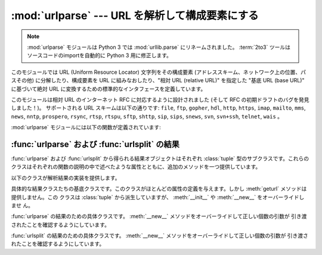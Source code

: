 :mod:`urlparse` --- URL を解析して構成要素にする
================================================

.. module:: urlparse
   :synopsis: URL の解析と構築

.. index::
   single: WWW
   single: World Wide Web
   single: URL
   pair: URL; parsing
   pair: relative; URL

.. .. note::
   The :mod:`urlparse` module is renamed to :mod:`urllib.parse` in Python 3.0.
   The :term:`2to3` tool will automatically adapt imports when converting
   your sources to 3.0.

.. note::
   :mod:`urlparse` モジュールは Python 3 では :mod:`urllib.parse` にリネームされました。
   :term:`2to3` ツールはソースコードのimportを自動的に Python 3 用に修正します。


このモジュールでは URL (Uniform Resource Locator) 文字列をその構成要素 (アドレススキーム、ネットワーク上の位置、パスその他)
に分解したり、構成要素を URL に組みなおしたり、"相対 URL (relative URL)" を指定した "基底 URL (base URL)"
に基づいて絶対 URL に変換するための標準的なインタフェースを定義しています。

このモジュールは相対 URL のインターネット RFC に対応するように設計されました (そして RFC の初期ドラフトのバグを発見しました！)。
サポートされる URL スキームは以下の通りです: ``file``, ``ftp``, ``gopher``, ``hdl``, ``http``,
``https``, ``imap``, ``mailto``, ``mms``, ``news``,  ``nntp``, ``prospero``,
``rsync``, ``rtsp``, ``rtspu``,  ``sftp``, ``shttp``, ``sip``, ``sips``,
``snews``, ``svn``,  ``svn+ssh``, ``telnet``, ``wais`` 。

.. versionadded:: 2.5
   ``sftp`` および ``sips`` スキームのサポートが追加されました.

:mod:`urlparse` モジュールには以下の関数が定義されています:


.. function:: urlparse(urlstring[, default_scheme[, allow_fragments]])

   URL を解釈して 6 つの構成要素にし、6 要素のタプルを返します。このタプルは URL の一般的な構造:
   ``scheme://netloc/path;parameters?query#fragment`` に対応しています。
   各タプル要素は文字列で、空の場合もあります。構成要素がさらに小さい要素に分解されることはありません (例えば
   ネットワーク上の位置は単一の文字列になります)。また % によるエスケープは展開されません。上で示された区切り文字がタプルの各要素の一部分
   として含まれることはありませんが、 *path* 要素の先頭のスラッシュがある場合には例外です。たとえば以下のようになります。 ::

      >>> from urlparse import urlparse
      >>> o = urlparse('http://www.cwi.nl:80/%7Eguido/Python.html')
      >>> o   # doctest: +NORMALIZE_WHITESPACE
      ParseResult(scheme='http', netloc='www.cwi.nl:80', path='/%7Eguido/Python.html',
                  params='', query='', fragment='')
      >>> o.scheme
      'http'
      >>> o.port
      80
      >>> o.geturl()
      'http://www.cwi.nl:80/%7Eguido/Python.html'

   *default_scheme* 引数が指定されている場合、標準のアドレススキームを表し、アドレススキームを指定していない URL に対してのみ
   使われます。この引数の標準の値は空文字列です。

   *allow_fragments* 引数が偽の場合、URL のアドレススキームがフラグメント指定をサポートしていても指定できなくなります。
   この引数の標準の値は :const:`True` です。

   戻り値は実際には :class:`tuple` のサブクラスのインスタンスです。このクラスには以下の読み出し専用の便利な属性が追加されています。

   +------------------+------------+-------------------------------------+--------------------------+
   | 属性             | インデクス | 値                                  | 指定されなかった場合の値 |
   +==================+============+=====================================+==========================+
   | :attr:`scheme`   | 0          | URL スキーム                        | 空文字列                 |
   +------------------+------------+-------------------------------------+--------------------------+
   | :attr:`netloc`   | 1          | ネットワーク上の位置                | 空文字列                 |
   +------------------+------------+-------------------------------------+--------------------------+
   | :attr:`path`     | 2          | 階層的パス                          | 空文字列                 |
   +------------------+------------+-------------------------------------+--------------------------+
   | :attr:`params`   | 3          | 最後のパス要素に対するパラメータ    | 空文字列                 |
   +------------------+------------+-------------------------------------+--------------------------+
   | :attr:`query`    | 4          | クエリ要素                          | 空文字列                 |
   +------------------+------------+-------------------------------------+--------------------------+
   | :attr:`fragment` | 5          | フラグメント指定子                  | 空文字列                 |
   +------------------+------------+-------------------------------------+--------------------------+
   | :attr:`username` |            | ユーザ名                            | :const:`None`            |
   +------------------+------------+-------------------------------------+--------------------------+
   | :attr:`password` |            | パスワード                          | :const:`None`            |
   +------------------+------------+-------------------------------------+--------------------------+
   | :attr:`hostname` |            | ホスト名 (小文字)                   | :const:`None`            |
   +------------------+------------+-------------------------------------+--------------------------+
   | :attr:`port`     |            | ポート番号を表わす整数 (もしあれば) | :const:`None`            |
   +------------------+------------+-------------------------------------+--------------------------+

   結果オブジェクトのより詳しい情報は :ref:`urlparse-result-object` 節を参照してください。

   .. versionchanged:: 2.5
      戻り値に属性が追加されました.


.. function:: parse_qs(qs[, keep_blank_values[, strict_parsing]])

   文字列引数として渡されたクエリ文字列  (:mimetype:`application/x-www-form-urlencoded` 型のデータ)
   を解釈します。解釈されたデータを辞書として返します。
   辞書のキーは一意なクエリ変数名で、値は各変数名に対する値からなるリストです。

   オプションの引数 *keep_blank_values* は、 URL エンコードされたクエリ中で値の入っていないものを空文字列と見なすかどうか
   を示すフラグです。値が真であれば、値の入っていないフィールドは空文字列のままになります。標準では偽で、値の入っていない
   フィールドを無視し、そのフィールドはクエリに含まれていないものとして扱います。

   オプションの引数 *strict_pasing* はパース時のエラーをどう扱うかを決めるフラグです。値が偽なら (標準の設定です)、
   エラーは暗黙のうちに無視します。値が真なら :exc:`ValueError`  例外を送出します。

   辞書等をクエリ文字列に変換する場合は :func:`urllib. urlencode` 関数を使用してください。

.. function:: parse_qsl(qs[, keep_blank_values[, strict_parsing]])

   文字列引数として渡されたクエリ文字列  (:mimetype:`application/x-www-form-urlencoded` 型のデータ) を
   解釈します。解釈されたデータは名前と値のペアからなるリストです。

   オプションの引数 *keep_blank_values* は、 URL エンコードされたクエリ中で値の入っていないものを空文字列と見なすかどうか
   を示すフラグです。値が真であれば、値の入っていないフィールドは空文字列のままになります。標準では偽で、値の入っていない
   フィールドを無視し、そのフィールドはクエリに含まれていないものとして扱います。

   オプションの引数 *strict_pasing* はパース時のエラーをどう扱うかを決めるフラグです。値が偽なら (標準の設定です)、
   エラーは暗黙のうちに無視します。値が真なら :exc:`ValueError`  例外を送出します。

   ペアのリストからクエリ文字列を生成する場合には :mod:`urllib`.urlencode() 関数を使用します。


.. function:: urlunparse(parts)

   ``urlparse()`` が返すような形式のタプルから URL を構築します。
   *parts* 引数は任意の 6 要素イテラブルです。
   解析された元の URL が、不要な区切り文字を持っていた場合には、多少違いはあるが等価な URL になるかもしれません。 (例えばクエリ内容が空の ?
   のようなもので、RFC はこれらを等価だと述べています。)


.. function:: urlsplit(urlstring[, default_scheme[, allow_fragments]])

   :func:`urlparse` に似ていますが、URL から params を切り離しません。このメソッドは通常、URL の *path*
   部分において、各セグメントにパラメタ指定をできるようにした最近の URL 構文 (:rfc:`2396` 参照) が必要な
   場合に、 :func:`urlparse` の代わりに使われます。パスセグメントとパラメタを分割するためには分割用の関数が必要です。この関数は 5
   要素のタプル: (アドレススキーム、ネットワーク上の位置、パス、クエリ、フラグメント指定子)  を返します。

   戻り値は実際には :class:`tuple` のサブクラスのインスタンスです。このクラスには以下の読み出し専用の便利な属性が追加されています。

   +------------------+------------+-------------------------------------+--------------------------+
   | 属性             | インデクス | 値                                  | 指定されなかった場合の値 |
   +==================+============+=====================================+==========================+
   | :attr:`scheme`   | 0          | URL スキーム                        | 空文字列                 |
   +------------------+------------+-------------------------------------+--------------------------+
   | :attr:`netloc`   | 1          | ネットワーク上の位置                | 空文字列                 |
   +------------------+------------+-------------------------------------+--------------------------+
   | :attr:`path`     | 2          | 階層的パス                          | 空文字列                 |
   +------------------+------------+-------------------------------------+--------------------------+
   | :attr:`query`    | 3          | クエリ要素                          | 空文字列                 |
   +------------------+------------+-------------------------------------+--------------------------+
   | :attr:`fragment` | 4          | フラグメント指定子                  | 空文字列                 |
   +------------------+------------+-------------------------------------+--------------------------+
   | :attr:`username` |            | ユーザ名                            | :const:`None`            |
   +------------------+------------+-------------------------------------+--------------------------+
   | :attr:`password` |            | パスワード                          | :const:`None`            |
   +------------------+------------+-------------------------------------+--------------------------+
   | :attr:`hostname` |            | ホスト名 (小文字)                   | :const:`None`            |
   +------------------+------------+-------------------------------------+--------------------------+
   | :attr:`port`     |            | ポート番号を表わす整数 (もしあれば) | :const:`None`            |
   +------------------+------------+-------------------------------------+--------------------------+

   結果オブジェクトのより詳しい情報は :ref:`urlparse-result-object` 節を参照してください。

   .. versionadded:: 2.2

   .. versionchanged:: 2.5
      戻り値に属性が追加されました.


.. function:: urlunsplit(parts)

   ``urlsplit()`` が返すような形式のタプル中のエレメントを組み合わせて、文字列の完全な URL にします。 *parts* 引数は任意の 5
   要素イテラブルです。解析された元の URL が、不要な区切り文字を持っていた場合には、多少違いはあるが等価な URL になるかもしれません。
   (例えばクエリ内容が空の ? のようなもので、RFC はこれらを等価だと述べています。)

   .. versionadded:: 2.2


.. function:: urljoin(base, url[, allow_fragments])

   "基底 URL"(*base*)と別のURL(*url*)を組み合わせて、完全な URL ("絶対 URL") を構成します。
   ぶっちゃけ、この関数は基底 URL の要素、特にアドレススキーム、ネットワーク上の位置、およびパス (の一部) を使って、相対 URL に
   ない要素を提供します。以下の例のようになります。 ::

      >>> from urlparse import urljoin
      >>> urljoin('http://www.cwi.nl/%7Eguido/Python.html', 'FAQ.html')
      'http://www.cwi.nl/%7Eguido/FAQ.html'

   *allow_fragments* 引数は ``urlparse()`` における引数と同じ意味とデフォルトを持ちます。

   .. note::

      .. If *url* is an absolute URL (that is, starting with ``//`` or ``scheme://``),
         the *url*'s host name and/or scheme will be present in the result.  For example:

      *url* が(``//`` か ``scheme://`` で始まっている)絶対URLであれば、
      その *url* のホスト名 と/もしくは scheme は、結果に反映されます。例えば:

   .. doctest::

      >>> urljoin('http://www.cwi.nl/%7Eguido/Python.html',
      ...         '//www.python.org/%7Eguido')
      'http://www.python.org/%7Eguido'

   .. If you do not want that behavior, preprocess the *url* with :func:`urlsplit` and
      :func:`urlunsplit`, removing possible *scheme* and *netloc* parts.

   もしこの動作が望みのものでない場合は、 *url* を :func:`urlsplit` と :func:`urlunsplit`
   で先に処理して、 *scheme* と *netloc* を削除してください。
   


.. function:: urldefrag(url)

   *url* がフラグメント指定子を含む場合、フラグメント指定子を持たないバージョンに修正された *url* と、別の文字列に分割
   されたフラグメント指定子を返します。 *url* 中にフラグメント指定子がない場合、そのままの *url* と空文字列を返します。


.. seealso::

   :rfc:`1738` - Uniform Resource Locators (URL)
      この RFC では絶対 URL の形式的な文法と意味付けを仕様化しています。

   :rfc:`1808` - Relative Uniform Resource Locators
      この RFC には絶対 URL と相対 URL を結合するための規則がボーダケースの取扱い方を決定する "異常な例" つきで収められています。

   :rfc:`2396` - Uniform Resource Identifiers (URI): Generic Syntax
      この RFC では Uniform Resource Name (URN) と Uniform Resource Locator (URL)
      の両方に対する一般的な文法的要求事項を記述しています。


.. _urlparse-result-object:

:func:`urlparse` および :func:`urlsplit` の結果
-----------------------------------------------

:func:`urlparse` および :func:`urlsplit` から得られる結果オブジェクトはそれぞれ :class:`tuple`
型のサブクラスです。これらのクラスはそれぞれの関数の説明の中で述べたような属性とともに、追加のメソッドを一つ提供しています。


.. method:: ParseResult.geturl()

   再結合された形で元の URL の文字列を返します。この文字列は元の URL とは次のような点で異なるかもしれません。スキームは常に小文字に正規化されます。
   また空の要素は省略されます。特に、空のパラメータ、クエリ、フラグメント識別子は取り除かれます。

   このメソッドの結果は再び解析に回されたとしても不動点となります。

      >>> import urlparse
      >>> url = 'HTTP://www.Python.org/doc/#'

      >>> r1 = urlparse.urlsplit(url)
      >>> r1.geturl()
      'http://www.Python.org/doc/'

      >>> r2 = urlparse.urlsplit(r1.geturl())
      >>> r2.geturl()
      'http://www.Python.org/doc/'

   .. versionadded:: 2.5

以下のクラスが解析結果の実装を提供します。


.. class:: BaseResult

   具体的な結果クラスたちの基底クラスです。このクラスがほとんどの属性の定義を与えます。しかし :meth:`geturl` メソッドは提供しません。この
   クラスは :class:`tuple` から派生していますが、 :meth:`__init__` や :meth:`__new__` をオーバーライドしませ
   ん。


.. class:: ParseResult(scheme, netloc, path, params, query, fragment)

   :func:`urlparse` の結果のための具体クラスです。 :meth:`__new__` メソッドをオーバーライドして正しい個数の引数が
   引き渡されたことを確認するようにしています。


.. class:: SplitResult(scheme, netloc, path, query, fragment)

   :func:`urlsplit` の結果のための具体クラスです。 :meth:`__new__` メソッドをオーバーライドして正しい個数の引数が
   引き渡されたことを確認するようにしています。

